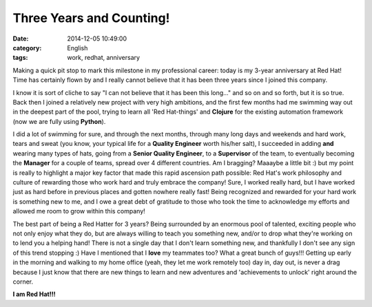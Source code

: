 Three Years and Counting!
#########################
:date:   2014-12-05 10:49:00
:category: English
:tags: work, redhat, anniversary

Making a quick pit stop to mark this milestone in my professional
career: today is my 3-year anniversary at Red Hat! Time has certainly
flown by and I really cannot believe that it has been three years since
I joined this company.

I know it is sort of cliche to say "I can not believe that it has been
this long..." and so on and so forth, but it is so true. Back then I
joined a relatively new project with very high ambitions, and the first
few months had me swimming way out in the deepest part of the pool,
trying to learn all 'Red Hat-things' and **Clojure** for the existing
automation framework (now we are fully using **Python**).

.. more

I did a lot of swimming for sure, and through the next months, through
many long days and weekends and hard work, tears and sweat (you know,
your typical life for a **Quality Engineer** worth his/her salt), I
succeeded in adding **and** wearing many types of hats, going from a
**Senior Quality Engineer**, to a **Supervisor** of the team, to
eventually becoming the **Manager** for a couple of teams, spread over 4
different countries. Am I bragging? Maaaybe a little bit :) but my point
is really to highlight a major key factor that made this rapid ascension
path possible: Red Hat's work philosophy and culture of rewarding those
who work hard and truly embrace the company! Sure, I worked really hard,
but I have worked just as hard before in previous places and gotten
nowhere really fast! Being recognized and rewarded for your hard work is
something new to me, and I owe a great debt of gratitude to those who
took the time to acknowledge my efforts and allowed me room to grow
within this company!

The best part of being a Red Hatter for 3 years? Being surrounded by an
enormous pool of talented, exciting people who not only enjoy what they
do, but are always willing to teach you something new, and/or to drop
what they're working on to lend you a helping hand! There is not a
single day that I don't learn something new, and thankfully I don't see
any sign of this trend stopping :) Have I mentioned that I **love** my
teammates too? What a great bunch of guys!!! Getting up early in the
morning and walking to my home office (yeah, they let me work remotely
too) day in, day out, is never a drag because I just know that there are
new things to learn and new adventures and 'achievements to unlock'
right around the corner.

**I am Red Hat!!!**
